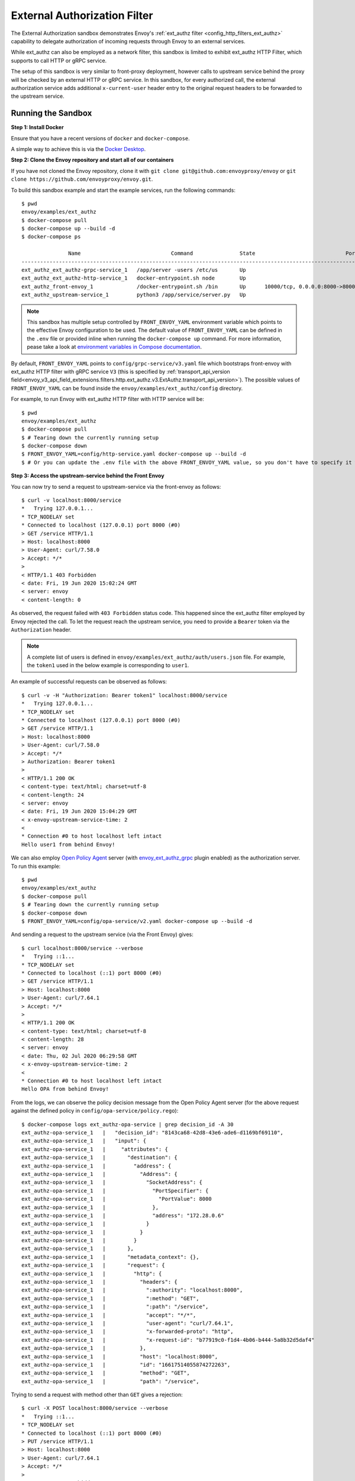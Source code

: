 .. _install_sandboxes_ext_authz:

External Authorization Filter
=============================

The External Authorization sandbox demonstrates Envoy's :ref:`ext_authz filter <config_http_filters_ext_authz>`
capability to delegate authorization of incoming requests through Envoy to an external services.

While ext_authz can also be employed as a network filter, this sandbox is limited to exhibit
ext_authz HTTP Filter, which supports to call HTTP or gRPC service.

The setup of this sandbox is very similar to front-proxy deployment, however calls to upstream
service behind the proxy will be checked by an external HTTP or gRPC service. In this sandbox,
for every authorized call, the external authorization service adds additional ``x-current-user``
header entry to the original request headers to be forwarded to the upstream service.

Running the Sandbox
~~~~~~~~~~~~~~~~~~~

**Step 1: Install Docker**

Ensure that you have a recent versions of ``docker`` and ``docker-compose``.

A simple way to achieve this is via the `Docker Desktop <https://www.docker.com/products/docker-desktop>`_.

**Step 2: Clone the Envoy repository and start all of our containers**

If you have not cloned the Envoy repository, clone it with ``git clone git@github.com:envoyproxy/envoy``
or ``git clone https://github.com/envoyproxy/envoy.git``.

To build this sandbox example and start the example services, run the following commands::

    $ pwd
    envoy/examples/ext_authz
    $ docker-compose pull
    $ docker-compose up --build -d
    $ docker-compose ps

                   Name                             Command               State                             Ports
    ---------------------------------------------------------------------------------------------------------------------------------------
    ext_authz_ext_authz-grpc-service_1   /app/server -users /etc/us       Up
    ext_authz_ext_authz-http-service_1   docker-entrypoint.sh node        Up
    ext_authz_front-envoy_1              /docker-entrypoint.sh /bin       Up      10000/tcp, 0.0.0.0:8000->8000/tcp, 0.0.0.0:8001->8001/tcp
    ext_authz_upstream-service_1         python3 /app/service/server.py   Up

.. note::
    This sandbox has multiple setup controlled by ``FRONT_ENVOY_YAML`` environment variable which
    points to the effective Envoy configuration to be used. The default value of ``FRONT_ENVOY_YAML``
    can be defined in the ``.env`` file or provided inline when running the ``docker-compose up``
    command. For more information, pease take a look at `environment variables in Compose documentation <https://docs.docker.com/compose/environment-variables>`_.

By default, ``FRONT_ENVOY_YAML`` points to ``config/grpc-service/v3.yaml`` file which bootstraps
front-envoy with ext_authz HTTP filter with gRPC service ``V3`` (this is specified by :ref:`transport_api_version field<envoy_v3_api_field_extensions.filters.http.ext_authz.v3.ExtAuthz.transport_api_version>`).
The possible values of ``FRONT_ENVOY_YAML`` can be found inside the ``envoy/examples/ext_authz/config``
directory.

For example, to run Envoy with ext_authz HTTP filter with HTTP service will be::

    $ pwd
    envoy/examples/ext_authz
    $ docker-compose pull
    $ # Tearing down the currently running setup
    $ docker-compose down
    $ FRONT_ENVOY_YAML=config/http-service.yaml docker-compose up --build -d
    $ # Or you can update the .env file with the above FRONT_ENVOY_YAML value, so you don't have to specify it when running the "up" command.

**Step 3: Access the upstream-service behind the Front Envoy**

You can now try to send a request to upstream-service via the front-envoy as follows::

    $ curl -v localhost:8000/service
    *   Trying 127.0.0.1...
    * TCP_NODELAY set
    * Connected to localhost (127.0.0.1) port 8000 (#0)
    > GET /service HTTP/1.1
    > Host: localhost:8000
    > User-Agent: curl/7.58.0
    > Accept: */*
    >
    < HTTP/1.1 403 Forbidden
    < date: Fri, 19 Jun 2020 15:02:24 GMT
    < server: envoy
    < content-length: 0

As observed, the request failed with ``403 Forbidden`` status code. This happened since the ext_authz
filter employed by Envoy rejected the call. To let the request reach the upstream service, you need
to provide a ``Bearer`` token via the ``Authorization`` header.

.. note::
    A complete list of users is defined in ``envoy/examples/ext_authz/auth/users.json`` file. For
    example, the ``token1`` used in the below example is corresponding to ``user1``.

An example of successful requests can be observed as follows::

    $ curl -v -H "Authorization: Bearer token1" localhost:8000/service
    *   Trying 127.0.0.1...
    * TCP_NODELAY set
    * Connected to localhost (127.0.0.1) port 8000 (#0)
    > GET /service HTTP/1.1
    > Host: localhost:8000
    > User-Agent: curl/7.58.0
    > Accept: */*
    > Authorization: Bearer token1
    >
    < HTTP/1.1 200 OK
    < content-type: text/html; charset=utf-8
    < content-length: 24
    < server: envoy
    < date: Fri, 19 Jun 2020 15:04:29 GMT
    < x-envoy-upstream-service-time: 2
    <
    * Connection #0 to host localhost left intact
    Hello user1 from behind Envoy!

We can also employ `Open Policy Agent <https://www.openpolicyagent.org/>`_ server
(with `envoy_ext_authz_grpc <https://github.com/open-policy-agent/opa-istio-plugin>`_ plugin enabled)
as the authorization server. To run this example::

    $ pwd
    envoy/examples/ext_authz
    $ docker-compose pull
    $ # Tearing down the currently running setup
    $ docker-compose down
    $ FRONT_ENVOY_YAML=config/opa-service/v2.yaml docker-compose up --build -d

And sending a request to the upstream service (via the Front Envoy) gives::

    $ curl localhost:8000/service --verbose
    *   Trying ::1...
    * TCP_NODELAY set
    * Connected to localhost (::1) port 8000 (#0)
    > GET /service HTTP/1.1
    > Host: localhost:8000
    > User-Agent: curl/7.64.1
    > Accept: */*
    >
    < HTTP/1.1 200 OK
    < content-type: text/html; charset=utf-8
    < content-length: 28
    < server: envoy
    < date: Thu, 02 Jul 2020 06:29:58 GMT
    < x-envoy-upstream-service-time: 2
    <
    * Connection #0 to host localhost left intact
    Hello OPA from behind Envoy!

From the logs, we can observe the policy decision message from the Open Policy Agent server (for
the above request against the defined policy in ``config/opa-service/policy.rego``)::

    $ docker-compose logs ext_authz-opa-service | grep decision_id -A 30
    ext_authz-opa-service_1   |   "decision_id": "8143ca68-42d8-43e6-ade6-d1169bf69110",
    ext_authz-opa-service_1   |   "input": {
    ext_authz-opa-service_1   |     "attributes": {
    ext_authz-opa-service_1   |       "destination": {
    ext_authz-opa-service_1   |         "address": {
    ext_authz-opa-service_1   |           "Address": {
    ext_authz-opa-service_1   |             "SocketAddress": {
    ext_authz-opa-service_1   |               "PortSpecifier": {
    ext_authz-opa-service_1   |                 "PortValue": 8000
    ext_authz-opa-service_1   |               },
    ext_authz-opa-service_1   |               "address": "172.28.0.6"
    ext_authz-opa-service_1   |             }
    ext_authz-opa-service_1   |           }
    ext_authz-opa-service_1   |         }
    ext_authz-opa-service_1   |       },
    ext_authz-opa-service_1   |       "metadata_context": {},
    ext_authz-opa-service_1   |       "request": {
    ext_authz-opa-service_1   |         "http": {
    ext_authz-opa-service_1   |           "headers": {
    ext_authz-opa-service_1   |             ":authority": "localhost:8000",
    ext_authz-opa-service_1   |             ":method": "GET",
    ext_authz-opa-service_1   |             ":path": "/service",
    ext_authz-opa-service_1   |             "accept": "*/*",
    ext_authz-opa-service_1   |             "user-agent": "curl/7.64.1",
    ext_authz-opa-service_1   |             "x-forwarded-proto": "http",
    ext_authz-opa-service_1   |             "x-request-id": "b77919c0-f1d4-4b06-b444-5a8b32d5daf4"
    ext_authz-opa-service_1   |           },
    ext_authz-opa-service_1   |           "host": "localhost:8000",
    ext_authz-opa-service_1   |           "id": "16617514055874272263",
    ext_authz-opa-service_1   |           "method": "GET",
    ext_authz-opa-service_1   |           "path": "/service",

Trying to send a request with method other than ``GET`` gives a rejection::

    $ curl -X POST localhost:8000/service --verbose
    *   Trying ::1...
    * TCP_NODELAY set
    * Connected to localhost (::1) port 8000 (#0)
    > PUT /service HTTP/1.1
    > Host: localhost:8000
    > User-Agent: curl/7.64.1
    > Accept: */*
    >
    < HTTP/1.1 403 Forbidden
    < date: Thu, 02 Jul 2020 06:46:13 GMT
    < server: envoy
    < content-length: 0
